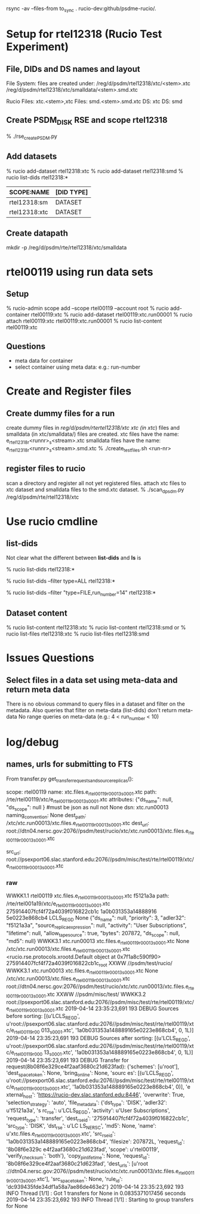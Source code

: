 
* 
rsync -av --files-from to_sync . rucio-dev:github/psdme-rucio/.
* Setup for rtel12318 (Rucio Test Experiment)
** File, DIDs and DS names and layout
File System: files are created under:
/reg/d/psdm/rtel12318/xtc/<stem>.xtc
/reg/d/psdm/rtel12318/xtc/smalldata/<stem>.smd.xtc

Rucio
Files: xtc.<stem>,xtc
Files: smd.<stem>.smd.xtc
DS: xtc
DS: smd

** Create PSDM_DISK RSE and scope rtel12318
% ./rse_create_PSDM.py
** Add datasets
% rucio add-dataset rtel12318:xtc 
% rucio add-dataset rtel12318:smd
% rucio list-dids rtel12318:*
   |---------------+------------|
   | SCOPE:NAME    | [DID TYPE] |
   |---------------+------------|
   | rtel12318:sm  | DATASET    |
   | rtel12318:xtc | DATASET    |
   |---------------+------------|
** Create datapath
mkdir -p  /reg/d/psdm/rte/rtel12318/xtc/smalldata
* rtel00119 using run data sets
** Setup
% rucio-admin scope add --scope rtel00119 --account root
% rucio add-container rtel00119:xtc
% rucio add-dataset rtel00119:xtc.run00001
% rucio attach rtel00119:xtc rtel00119:xtc.run00001
% rucio list-content rtel00119:xtc
** Questions
- meta data for container
- select container using meta data: e.g.: run-number 
  

* Create and Register files
** Create dummy files for a run
create dummy files in /reg/d/psdm/rtertel12318/xtc
xtc (in xtc/) files and smalldata (in xtc/smalldata/) files 
are created.
xtc files have the name: e_rtel12318_r<runnr>_s<stream>.xtc
smalldata files have the name: e_rtel12318_r<runnr>_s<stream>.smd.xtc
% ./create_test_files.sh <run-nr>
** register files to rucio
scan a directory and register all not yet registered files.
attach xtc files to xtc dataset and smalldata files to the smd.xtc
dataset.
% ./scan_d_psdm.py /reg/d/psdm/rte/rtel12318/xtc 
* Use rucio cmdline
** list-dids
Not clear what the different between *list-dids* and *ls* is
# list only datasets and container
% rucio list-dids rtel12318:*
# also list files
% rucio list-dids --filter type=ALL rtel12318:*
# filter on files and run_number
% rucio list-dids --filter "type=FILE,run_number=14" rtel12318:*
** Dataset content
# list content of dataset (no selection on meta-data possible)
% rucio list-content rtel12318:xtc
% rucio list-content rtel12318:smd
or
% rucio list-files rtel12318:xtc
% rucio list-files rtel12318:smd

* Issues Questions
** Select files in a data set using meta-data and return meta data
There is no obvious command to query files in a dataset and filter on the 
metadata. 
Also queries that filter on meta-data (list-dids) don't return meta-data
No range queries on meta-data (e.g.: 4 < run_number < 10)


* log/debug
** names, urls for submitting to FTS
From transfer.py get_transfer_requests_and_source_replicas():


scope: rtel00119
name: xtc.files.e_rtel00119_r00013_s0001.xtc
path: /rte/rtel00119/xtc/e_rtel00119_r00013_s0001.xtc 
attributes: {"ds_name": null, "ds_scope":  null }      #must be json as null not None
dsn: xtc.run00013
naming_convention: None
dest_path: /xtc/xtc.run00013/xtc.files.e_rtel00119_r00013_s0001.xtc
dest_url: root://dtn04.nersc.gov:2076//psdm/test/rucio/xtc/xtc.run00013/xtc.files.e_rtel00119_r00013_s0001.xtc

src_url: root://psexport06.slac.stanford.edu:2076//psdm/misc/test/rte/rtel00119/xtc/e_rtel00119_r00013_s0001.xtc


*** raw 
WWKK1.1 rtel00119 xtc.files.e_rtel00119_r00013_s0001.xtc f5121a3a path: /rte/rtel001a19/xtc/e_rtel00119_r00013_s0001.xtc 275914407fcf4f72a4039f016822cb1c 1a0b031353a14888916
5e0223e868cb4 LCLS_REGD None {"ds_name": null, "priority": 3, "adler32": "f5121a3a", "source_replica_expression": null, "activity": "User Subscriptions", "lifetime": null, 
"allow_tape_source": true, "bytes": 207872, "ds_scope": null, "md5": null}
WWKK3.1 xtc.run00013 xtc.files.e_rtel00119_r00013_s0001.xtc None /xtc/xtc.run00013/xtc.files.e_rtel00119_r00013_s0001.xtc
<rucio.rse.protocols.xrootd.Default object at 0x7f1a8c590f90> 275914407fcf4f72a4039f016822cb1c_root
XXWW //psdm/test/rucio/
WWKK3.1 xtc.run00013 xtc.files.e_rtel00119_r00013_s0001.xtc None /xtc/xtc.run00013/xtc.files.e_rtel00119_r00013_s0001.xtc 
  root://dtn04.nersc.gov:2076//psdm/test/rucio/xtc/xtc.run00013/xtc.files.e_rtel00119_r00013_s0001.xtc
XXWW //psdm/misc/test/
WWKK3.2 root://psexport06.slac.stanford.edu:2076//psdm/misc/test/rte/rtel00119/xtc/e_rtel00119_r00013_s0001.xtc
2019-04-14 23:35:23,691 193     DEBUG   Sources before sorting: [(u'LCLS_REGD', u'root://psexport06.slac.stanford.edu:2076//psdm/misc/test/rte/rtel00119/xtc/e_rtel00119_r00
013_s0001.xtc', '1a0b031353a148889165e0223e868cb4', 0, 1L)]
2019-04-14 23:35:23,691 193     DEBUG   Sources after sorting: [(u'LCLS_REGD', u'root://psexport06.slac.stanford.edu:2076//psdm/misc/test/rte/rtel00119/xtc/e_rtel00119_r000
13_s0001.xtc', '1a0b031353a148889165e0223e868cb4', 0, 1L)]
2019-04-14 23:35:23,691 193     DEBUG   Transfer for request(8b08f6e329ce4f2aaf3680c21d623fad): {'schemes': [u'root'], 'dest_spacetoken': None, 'bring_online': None, 'sourc
es': [(u'LCLS_REGD', u'root://psexport06.slac.stanford.edu:2076//psdm/misc/test/rte/rtel00119/xtc/e_rtel00119_r00013_s0001.xtc', '1a0b031353a148889165e0223e868cb4', 0)], 'e
xternal_host': 'https://rucio-dev.slac.stanford.edu:8446', 'overwrite': True, 'selection_strategy': 'auto', 'file_metadata': {'dst_type': 'DISK', 'adler32': u'f5121a3a', 's
rc_rse': u'LCLS_REGD', 'activity': u'User Subscriptions', 'request_type': 'transfer', 'dest_rse_id': '275914407fcf4f72a4039f016822cb1c', 'src_type': 'DISK', 'dst_rse': u'LC
LS_NERSC', 'md5': None, 'name': u'xtc.files.e_rtel00119_r00013_s0001.xtc', 'src_rse_id': '1a0b031353a148889165e0223e868cb4', 'filesize': 207872L, 'request_id': '8b08f6e329c
e4f2aaf3680c21d623fad', 'scope': u'rtel00119', 'verify_checksum': 'both'}, 'copy_pin_lifetime': None, 'request_id': '8b08f6e329ce4f2aaf3680c21d623fad', 'dest_urls': [u'root
://dtn04.nersc.gov:2076//psdm/test/rucio/xtc/xtc.run00013/xtc.files.e_rtel00119_r00013_s0001.xtc'], 'src_spacetoken': None, 'rule_id': 'dc939435fde34df1a58a7ae86de463e2'}
2019-04-14 23:35:23,692 193     INFO    Thread [1/1] : Got 1 transfers for None in 0.0835371017456 seconds
2019-04-14 23:35:23,692 193     INFO    Thread [1/1] : Starting to group transfers for None

